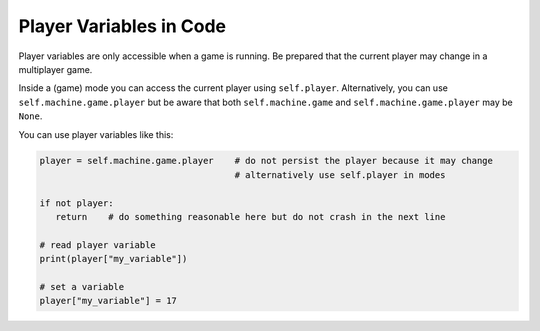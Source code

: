 Player Variables in Code
========================

Player variables are only accessible when a game is running.
Be prepared that the current player may change in a multiplayer game.

Inside a (game) mode you can access the current player using ``self.player``.
Alternatively, you can use ``self.machine.game.player`` but be aware that both
``self.machine.game`` and ``self.machine.game.player`` may be ``None``.

You can use player variables like this:

.. code-block:: python

   player = self.machine.game.player    # do not persist the player because it may change
                                        # alternatively use self.player in modes

   if not player:
      return    # do something reasonable here but do not crash in the next line

   # read player variable
   print(player["my_variable"])

   # set a variable
   player["my_variable"] = 17
